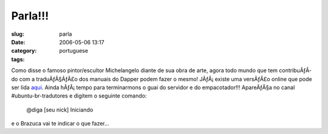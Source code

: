 Parla!!!
########
:slug: parla
:date: 2006-05-06 13:17
:category:
:tags: portuguese

Como disse o famoso pintor/escultor Michelangelo diante de sua obra de
arte, agora todo mundo que tem contribuÃƒÂ­do com a traduÃƒÂ§ÃƒÂ£o dos
manuais do Dapper podem fazer o mesmo! JÃƒÂ¡ existe uma versÃƒÂ£o online
que pode ser lida
`aqui <http://help.ubuntu.com/6.06/index.pt_BR.html>`__. Ainda
hÃƒÂ¡ tempo para terminarmons o guai do servidor e do empacotador!!!
ApareÃƒÂ§a no canal #ubuntu-br-tradutores e digitem o seguinte comando:

    @diga [seu nick] Iniciando

e o Brazuca vai te indicar o que fazer…
